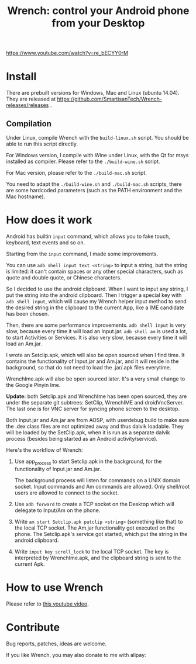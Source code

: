 #+title: Wrench: control your Android phone from your Desktop

[[http://baohaojun.github.io/images/Wrench-2.png][https://www.youtube.com/watch?v=re_bECYY0rM]]

* Install

There are prebuilt versions for Windows, Mac and Linux (ubuntu 14.04). They are released at https://github.com/SmartisanTech/Wrench-releases/releases .

** Compilation

Under Linux, compile Wrench with the =build-linux.sh= script. You should be able to run this script directly.

For Windows version, I compile with Wine under Linux, with the Qt for msys installed as compiler. Please refer to the =./build-wine.sh= script.

For Mac version, please refer to the =./build-mac.sh= script.

You need to adapt the =./build-wine.sh= and =./build-mac.sh= scripts, there are some hardcoded parameters (such as the PATH environment and the Mac hostname).

* How does it work

Android has builtin =input= command, which allows you to fake touch, keyboard, text events and so on.

Starting from the =input= command, I made some improvements.

You can use =adb shell input text <string>= to input a string, but the string is limited: it can't contain spaces or any other special characters, such as quote and double quote, or Chinese characters.

So I decided to use the android clipboard. When I want to input any string, I put the string into the android clipboard. Then I trigger a special key with =adb shell input=, which will cause my Wrench helper input method to send the desired string in the clipboard to the current App, like a IME candidate has been chosen.

Then, there are some performance improvements. =adb shell input= is very slow, because every time it will load an Input.jar. =adb shell am= is used a lot, to start Activities or Services. It is also very slow, because every time it will load an Am.jar.

I wrote an Setclip.apk, which will also be open sourced when I find time. It contains the functionality of Input.jar and Am.jar, and it will reside in the background, so that do not need to load the .jar/.apk files everytime.

WrenchIme.apk will also be open sourced later. It's a very small change to the Google Pinyin Ime.

*Update:* both Setclip.apk and WrenchIme has been open sourced, they are under the separate git subtrees: SetClip, WrenchIME and droidVncServer. The last one is for VNC server for syncing phone screen to the desktop.

Both Input.jar and Am.jar are from AOSP, with userdebug build to make sure the .dex class files are not optimized away and thus dalvik loadable. They will be loaded by the SetClip.apk, when it is run as a separate dalvik process (besides being started as an Android activity/service).

Here's the workflow of Wrench:

1. Use app_process to start Setclip.apk in the background, for the functionality of Input.jar and Am.jar.

   The background process will listen for commands on a UNIX domain socket. Input commands and Am commands are allowed. Only shell/root users are allowed to connect to the socket.

2. Use =adb forward= to create a TCP socket on the Desktop which will delegate to Input/Am on the phone.

3. Write =am start Setclip.apk putclip <string>= (something like that) to the local TCP socket. The Am.jar functionality got executed on the phone. The Setclip.apk's service got started, which put the string in the android clipboard.

4. Write =input key scroll_lock= to the local TCP socket. The key is interpreted by WrenchIme.apk, and the clipboard string is sent to the current Apk.

* How to use Wrench

Please refer to [[https://www.youtube.com/watch?v%3Dv8QVFbYDnCQ][this youtube video]].

* Contribute

Bug reports, patches, ideas are welcome.

If you like Wrench, you may also donate to me with alipay:

[[./bhj-alipay.png]]
